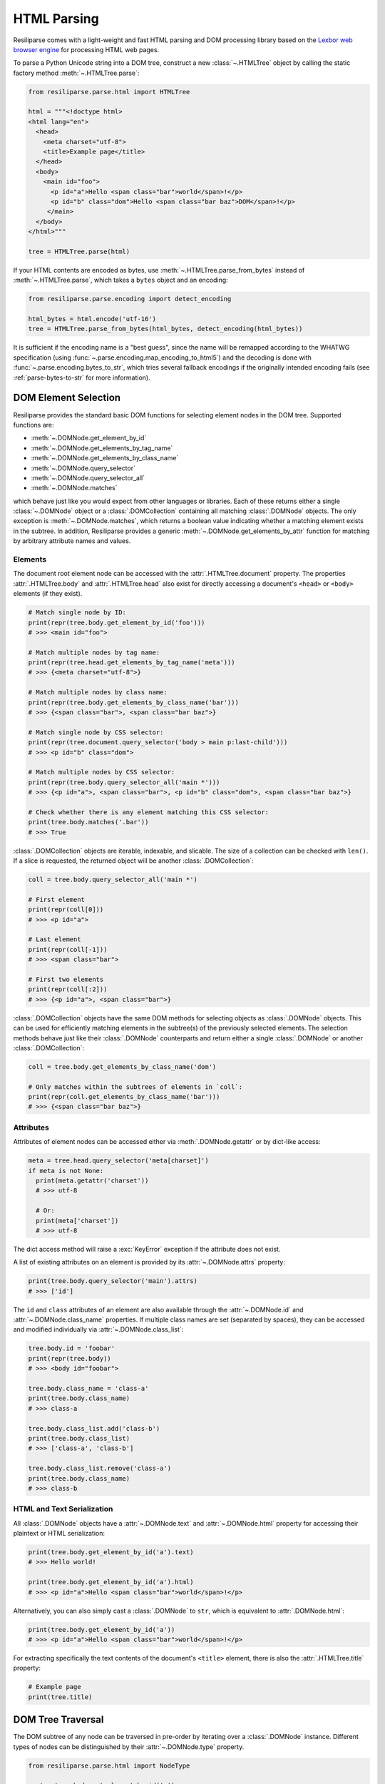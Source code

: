.. _parse-html-manual:

HTML Parsing
============

Resiliparse comes with a light-weight and fast HTML parsing and DOM processing library based on the `Lexbor web browser engine <https://www.lexbor.com/>`_ for processing HTML web pages.

To parse a Python Unicode string into a DOM tree, construct a new :class:`~.HTMLTree` object by calling the static factory method :meth:`~.HTMLTree.parse`:

.. code-block:: python

  from resiliparse.parse.html import HTMLTree

  html = """<!doctype html>
  <html lang="en">
    <head>
      <meta charset="utf-8">
      <title>Example page</title>
    </head>
    <body>
      <main id="foo">
        <p id="a">Hello <span class="bar">world</span>!</p>
        <p id="b" class="dom">Hello <span class="bar baz">DOM</span>!</p>
       </main>
    </body>
  </html>"""

  tree = HTMLTree.parse(html)

If your HTML contents are encoded as bytes, use :meth:`~.HTMLTree.parse_from_bytes` instead of :meth:`~.HTMLTree.parse`, which takes a ``bytes`` object and an encoding:

.. code-block:: python

  from resiliparse.parse.encoding import detect_encoding

  html_bytes = html.encode('utf-16')
  tree = HTMLTree.parse_from_bytes(html_bytes, detect_encoding(html_bytes))

It is sufficient if the encoding name is a "best guess", since the name will be remapped according to the WHATWG specification (using :func:`~.parse.encoding.map_encoding_to_html5`) and the decoding is done with :func:`~.parse.encoding.bytes_to_str`, which tries several fallback encodings if the originally intended encoding fails (see :ref:`parse-bytes-to-str` for more information).


.. _parse-html-select-elements:

DOM Element Selection
---------------------

Resiliparse provides the standard basic DOM functions for selecting element nodes in the DOM tree. Supported functions are:

* :meth:`~.DOMNode.get_element_by_id`
* :meth:`~.DOMNode.get_elements_by_tag_name`
* :meth:`~.DOMNode.get_elements_by_class_name`
* :meth:`~.DOMNode.query_selector`
* :meth:`~.DOMNode.query_selector_all`
* :meth:`~.DOMNode.matches`

which behave just like you would expect from other languages or libraries. Each of these returns either a single :class:`~.DOMNode` object or a :class:`.DOMCollection` containing all matching :class:`.DOMNode` objects. The only exception is :meth:`~.DOMNode.matches`, which returns a boolean value indicating whether a matching element exists in the subtree. In addition, Resiliparse provides a generic :meth:`~.DOMNode.get_elements_by_attr` function for matching by arbitrary attribute names and values.

Elements
^^^^^^^^

The document root element node can be accessed with the :attr:`.HTMLTree.document` property. The properties :attr:`.HTMLTree.body` and :attr:`.HTMLTree.head` also exist for directly accessing a document's ``<head>`` or ``<body>`` elements (if they exist).

.. code-block:: python

  # Match single node by ID:
  print(repr(tree.body.get_element_by_id('foo')))
  # >>> <main id="foo">

  # Match multiple nodes by tag name:
  print(repr(tree.head.get_elements_by_tag_name('meta')))
  # >>> {<meta charset="utf-8">}

  # Match multiple nodes by class name:
  print(repr(tree.body.get_elements_by_class_name('bar')))
  # >>> {<span class="bar">, <span class="bar baz">}

  # Match single node by CSS selector:
  print(repr(tree.document.query_selector('body > main p:last-child')))
  # >>> <p id="b" class="dom">

  # Match multiple nodes by CSS selector:
  print(repr(tree.body.query_selector_all('main *')))
  # >>> {<p id="a">, <span class="bar">, <p id="b" class="dom">, <span class="bar baz">}

  # Check whether there is any element matching this CSS selector:
  print(tree.body.matches('.bar'))
  # >>> True

:class:`.DOMCollection` objects are iterable, indexable, and slicable. The size of a collection can be checked with ``len()``. If a slice is requested, the returned object will be another :class:`.DOMCollection`:

.. code-block:: python

  coll = tree.body.query_selector_all('main *')

  # First element
  print(repr(coll[0]))
  # >>> <p id="a">

  # Last element
  print(repr(coll[-1]))
  # >>> <span class="bar">

  # First two elements
  print(repr(coll[:2]))
  # >>> {<p id="a">, <span class="bar">}

:class:`.DOMCollection` objects have the same DOM methods for selecting objects as :class:`.DOMNode` objects. This can be used for efficiently matching elements in the subtree(s) of the previously selected elements. The selection methods behave just like their :class:`.DOMNode` counterparts and return either a single :class:`.DOMNode` or another :class:`.DOMCollection`:

.. code-block:: python

  coll = tree.body.get_elements_by_class_name('dom')

  # Only matches within the subtrees of elements in `coll`:
  print(repr(coll.get_elements_by_class_name('bar')))
  # >>> {<span class="bar baz">}


.. _parse-html-attributes:

Attributes
^^^^^^^^^^

Attributes of element nodes can be accessed either via :meth:`.DOMNode.getattr` or by dict-like access:

.. code-block:: python

  meta = tree.head.query_selector('meta[charset]')
  if meta is not None:
    print(meta.getattr('charset'))
    # >>> utf-8

    # Or:
    print(meta['charset'])
    # >>> utf-8

The dict access method will raise a :exc:`KeyError` exception if the attribute does not exist.

A list of existing attributes on an element is provided by its :attr:`~.DOMNode.attrs` property:

.. code-block:: python

  print(tree.body.query_selector('main').attrs)
  # >>> ['id']

The ``id`` and ``class`` attributes of an element are also available through the :attr:`~.DOMNode.id` and :attr:`~.DOMNode.class_name` properties. If multiple class names are set (separated by spaces), they can be accessed and modified individually via :attr:`~.DOMNode.class_list`:

.. code-block:: python

    tree.body.id = 'foobar'
    print(repr(tree.body))
    # >>> <body id="foobar">

    tree.body.class_name = 'class-a'
    print(tree.body.class_name)
    # >>> class-a

    tree.body.class_list.add('class-b')
    print(tree.body.class_list)
    # >>> ['class-a', 'class-b']

    tree.body.class_list.remove('class-a')
    print(tree.body.class_name)
    # >>> class-b

.. _parse-html-text-serialization:

HTML and Text Serialization
^^^^^^^^^^^^^^^^^^^^^^^^^^^

All :class:`.DOMNode` objects have a :attr:`~.DOMNode.text` and :attr:`~.DOMNode.html` property for accessing their plaintext or HTML serialization:

.. code-block:: python

  print(tree.body.get_element_by_id('a').text)
  # >>> Hello world!

  print(tree.body.get_element_by_id('a').html)
  # >>> <p id="a">Hello <span class="bar">world</span>!</p>

Alternatively, you can also simply cast a :class:`.DOMNode` to ``str``, which is equivalent to :attr:`.DOMNode.html`:

.. code-block:: python

  print(tree.body.get_element_by_id('a'))
  # >>> <p id="a">Hello <span class="bar">world</span>!</p>

For extracting specifically the text contents of the document's ``<title>`` element, there is also the :attr:`.HTMLTree.title` property:

.. code-block:: python

  # Example page
  print(tree.title)


.. _parse-html-traversal:

DOM Tree Traversal
------------------

The DOM subtree of any node can be traversed in pre-order by iterating over a :class:`.DOMNode` instance. Different types of nodes can be distinguished by their :attr:`~.DOMNode.type` property.

.. code-block:: python

  from resiliparse.parse.html import NodeType

  root = tree.body.get_element_by_id('a')

  tag_names = [e.tag for e in root]
  tag_names_elements_only = [e.tag for e in root if e.type == NodeType.ELEMENT]

  print(tag_names)
  # >>> ['p', '#text', 'span', '#text', '#text']

  print(tag_names_elements_only)
  # >>> ['p', 'span']

To iterate only the immediate children of a node, loop over its :attr:`~.DOMNode.child_nodes` property instead of the node itself:

.. code-block:: python

  for e in tree.body.get_element_by_id('foo').child_nodes:
    if e.type == NodeType.ELEMENT:
      print(e.text)
  # >>> Hello DOM!
  # >>> Hello world!

In addition, any :class:`.DOMNode` object also has the following properties:

* :attr:`~.DOMNode.first_child`
* :attr:`~.DOMNode.last_child`
* :attr:`~.DOMNode.prev`
* :attr:`~.DOMNode.next`
* :attr:`~.DOMNode.parent`

which can be used for traversing the tree more flexibly.


.. _parse-html-manipulate:

DOM Tree Manipulation
---------------------

Resiliparse supports DOM manipulation and the creation of new nodes with a basic set of well-known DOM functions.

.. warning::

  A :class:`.DOMNode` object is valid only for as long as its parent tree has not been modified or deallocated. Thus, **DO NOT** use existing instances after any sort of DOM tree manipulation! Doing so may result in Python crashes or (worse) security vulnerabilities due to dangling pointers (*use after free*). This is a `known Lexbor limitation <https://github.com/lexbor/lexbor/issues/132>`_ for which there is no workaround at the moment.

Elements
^^^^^^^^
In the following is an example of how you can create new DOM elements and text nodes and insert them into the tree:

.. code-block:: python

  # Create a new <div> element node
  new_element = tree.create_element('p')

  # Create a new text node
  new_text = tree.create_text_node('Hello Resiliparse!')

  # Insert nodes into DOM tree
  main_element = tree.body.query_selector('main')
  main_element.append_child(new_element)
  new_element.append_child(new_text)

  print(main_element)
  # >>> <main id="foo">
  # >>>   <p id="a">Hello <span class="bar">world</span>!</p>
  # >>>   <p id="b" class="dom">Hello <span class="bar baz">DOM</span>!</p>
  # >>>  <p>Hello Resiliparse!</div></p>

In addition to :meth:`~.DOMNode.append_child`, nodes also provide :meth:`~.DOMNode.insert_before` for inserting a child node before another child instead of appending it at the end, and :meth:`~.DOMNode.replace_child` for replacing an existing child node in the tree with another.

Use :meth:`~.DOMNode.remove_child` to remove a node from the tree:

.. code-block:: python

  main_element.remove_child(new_element)

To fully delete a node, use :meth:`~.DOMNode.decompose()` on the node itself. This will remove it from the tree (if not already done) and delete the node and its entire subtree recursively:

.. code-block:: python

  new_element.decompose()
  # From here on, this element and all elements in its subtree are invalid!!!

Attributes
^^^^^^^^^^
Attributes can be added or modified via :meth:`~.DOMNode.setattr` or by assigning directly to its dict entry:

.. code-block:: python

  new_element['id'] = 'c'
  new_element.setattr('class', 'foobar')

  print(new_element)
  # >>> <p id="c" class="foobar">Hello Resiliparse!</p>


Inner HTML and Inner Text
^^^^^^^^^^^^^^^^^^^^^^^^^
An easier, but less efficient way of manipulating the DOM is to assign a string directly to either its :attr:`~.DOMNode.html` or :attr:`~.DOMNode.text` property. This will replace the inner HTML or inner text of these nodes with the new value:

.. code-block:: python

  main_element.html = '<p>New inner HTML content</p>'
  print(main_element)
  # >>> <main id="foo"><p>New HTML content</p></main>

  main_element.text = '<p>New inner text content</p>'
  print(main_element)
  # >>> <main id="foo">&lt;p&gt;New inner text content&lt;/p&gt;</main>


.. _parse-html-benchmark:

Benchmarking Parser Performance
-------------------------------

The Resiliparse HTML parser comes with a small benchmarking tool that can measure the parsing engine's performance and compare it to other Python HTML parsing libraries. Supported third-party libraries are `Selectolax <https://github.com/rushter/selectolax>`_ (both the old MyHTML and the new Lexbor engine) and `BeautifulSoup4 <https://www.crummy.com/software/BeautifulSoup/bs4/doc/>`_ (lxml engine only, which is the fastest BS4 backend).

Here are the results of extracting the titles from all web pages in an uncompressed 42,015-document WARC file on a Ryzen Threadripper 2920X machine:

.. code-block:: bash

  $ python3 -m resiliparse.parse.cli benchmark-html warcfile.warc
  HTML parser benchmark <title> extraction:
  =========================================
  Resiliparse (Lexbor):  42015 documents in 36.55s (1149.56 documents/s)
  Selectolax (Lexbor):   42015 documents in 37.46s (1121.52 documents/s)
  Selectolax (MyHTML):   42015 documents in 53.82s (780.72 documents/s)
  BeautifulSoup4 (lxml): 42015 documents in 874.40s (48.05 documents/s)

Not surprisingly, the two parsers based on the Lexbor engine perform almost identically, whereas lxml is by far the slowest by a factor of 24x.
